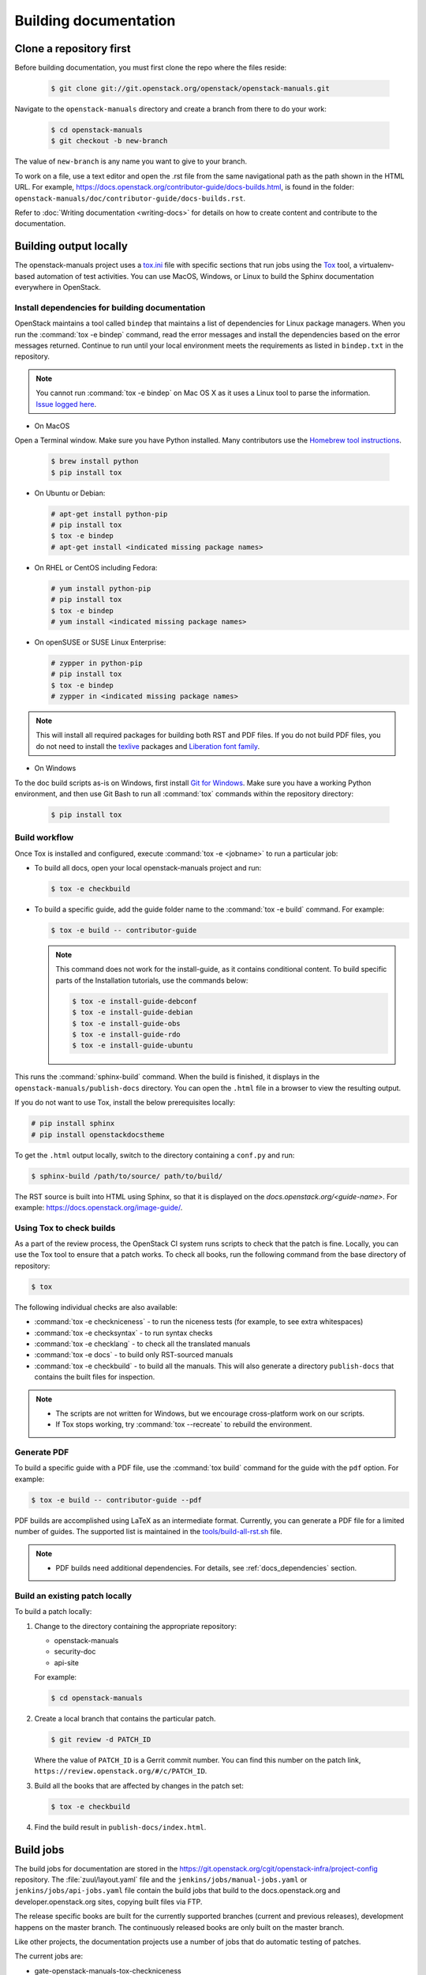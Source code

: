 .. _docs_builds:

======================
Building documentation
======================

Clone a repository first
~~~~~~~~~~~~~~~~~~~~~~~~

Before building documentation, you must first clone the repo where the files
reside:

  .. code-block:: console

     $ git clone git://git.openstack.org/openstack/openstack-manuals.git

Navigate to the ``openstack-manuals`` directory and create a branch from there
to do your work:

  .. code-block:: console

     $ cd openstack-manuals
     $ git checkout -b new-branch

The value of ``new-branch`` is any name you want to give to your branch.

To work on a file, use a text editor and open the .rst file from the same
navigational path as the path shown in the HTML URL. For example,
https://docs.openstack.org/contributor-guide/docs-builds.html, is found in the
folder: ``openstack-manuals/doc/contributor-guide/docs-builds.rst``.

Refer to :doc:`Writing documentation <writing-docs>` for details on how to
create content and contribute to the documentation.

Building output locally
~~~~~~~~~~~~~~~~~~~~~~~

The openstack-manuals project uses a `tox.ini
<https://git.openstack.org/cgit/openstack/openstack-manuals/tree/tox.ini>`_
file with specific sections that run jobs using the `Tox
<https://tox.readthedocs.org/en/latest/>`_ tool, a virtualenv-based
automation of test activities. You can use MacOS, Windows, or Linux to
build the Sphinx documentation everywhere in OpenStack.

.. _docs_dependencies:

Install dependencies for building documentation
-----------------------------------------------

OpenStack maintains a tool called ``bindep`` that maintains a list of
dependencies for Linux package managers. When you run the
:command:`tox -e bindep` command, read the error messages and install the
dependencies based on the error messages returned. Continue to run until
your local environment meets the requirements as listed in ``bindep.txt``
in the repository.

.. note::

   You cannot run :command:`tox -e bindep` on Mac OS X as it uses a Linux tool
   to parse the information. `Issue logged here
   <https://storyboard.openstack.org/#!/story/2000888>`_.

* On MacOS

Open a Terminal window. Make sure you have Python installed. Many contributors
use the `Homebrew tool instructions
<http://python-guide-pt-br.readthedocs.io/en/latest/starting/install/osx/>`_.

  .. code-block:: console

     $ brew install python
     $ pip install tox

* On Ubuntu or Debian:

  .. code-block:: console

     # apt-get install python-pip
     # pip install tox
     $ tox -e bindep
     # apt-get install <indicated missing package names>

* On RHEL or CentOS including Fedora:

  .. code-block:: console

     # yum install python-pip
     # pip install tox
     $ tox -e bindep
     # yum install <indicated missing package names>

* On openSUSE or SUSE Linux Enterprise:

  .. code-block:: console

     # zypper in python-pip
     # pip install tox
     $ tox -e bindep
     # zypper in <indicated missing package names>

.. note::

   This will install all required packages for building both RST and
   PDF files. If you do not build PDF files, you do not need to install
   the `texlive <https://www.tug.org/texlive/>`__ packages and
   `Liberation font family <https://fedorahosted.org/liberation-fonts/>`__.

* On Windows

To the doc build scripts as-is on Windows, first install `Git for Windows`_.
Make sure you have a working Python environment, and then use Git Bash to run
all :command:`tox` commands within the repository directory:

  .. code-block:: console

     $ pip install tox

.. _Git for Windows: https://git-for-windows.github.io/


Build workflow
--------------

Once Tox is installed and configured, execute :command:`tox -e <jobname>`
to run a particular job:

* To build all docs, open your local openstack-manuals project and run:

  .. code-block:: console

     $ tox -e checkbuild

* To build a specific guide, add the guide folder name to the
  :command:`tox -e build` command. For example:

  .. code-block:: console

     $ tox -e build -- contributor-guide


  .. note::

     This command does not work for the install-guide, as it
     contains conditional content. To build specific parts of the
     Installation tutorials, use the commands below:

     .. code-block:: console

        $ tox -e install-guide-debconf
        $ tox -e install-guide-debian
        $ tox -e install-guide-obs
        $ tox -e install-guide-rdo
        $ tox -e install-guide-ubuntu

This runs the :command:`sphinx-build` command. When the build is finished,
it displays in the ``openstack-manuals/publish-docs`` directory.
You can open the ``.html`` file in a browser to view the resulting output.

If you do not want to use Tox, install the below prerequisites locally:

.. code-block:: console

   # pip install sphinx
   # pip install openstackdocstheme

To get the ``.html`` output locally, switch to the directory containing a
``conf.py`` and run:

.. code-block:: console

   $ sphinx-build /path/to/source/ path/to/build/

The RST source is built into HTML using Sphinx, so that it is displayed on
the *docs.openstack.org/<guide-name>*. For example:
https://docs.openstack.org/image-guide/.

Using Tox to check builds
-------------------------

As a part of the review process, the OpenStack CI system runs scripts
to check that the patch is fine. Locally, you can use the Tox tool to
ensure that a patch works. To check all books, run the following
command from the base directory of repository:

.. code-block:: console

   $ tox

The following individual checks are also available:

* :command:`tox -e checkniceness` - to run the niceness tests (for example,
  to see extra whitespaces)
* :command:`tox -e checksyntax` - to run syntax checks
* :command:`tox -e checklang` - to check all the translated manuals
* :command:`tox -e docs` - to build only RST-sourced manuals
* :command:`tox -e checkbuild` - to build all the manuals. This will also
  generate a directory ``publish-docs`` that contains the built files for
  inspection.

.. note::

   * The scripts are not written for Windows, but we encourage
     cross-platform work on our scripts.
   * If Tox stops working, try :command:`tox --recreate` to rebuild the
     environment.

.. _docs_builds_locally:

Generate PDF
------------

To build a specific guide with a PDF file, use the :command:`tox build`
command for the guide with the ``pdf`` option. For example:

.. code-block:: console

   $ tox -e build -- contributor-guide --pdf

PDF builds are accomplished using LaTeX as an intermediate format.
Currently, you can generate a PDF file for a limited number of guides.
The supported list is maintained in the `tools/build-all-rst.sh
<https://git.openstack.org/cgit/openstack/openstack-manuals/tree/tools/build-all-rst.sh#n24>`_
file.

.. note::

   * PDF builds need additional dependencies. For details, see
     :ref:`docs_dependencies` section.

Build an existing patch locally
-------------------------------

To build a patch locally:

#. Change to the directory containing the appropriate repository:

   * openstack-manuals
   * security-doc
   * api-site

   For example:

   .. code-block:: console

      $ cd openstack-manuals

#. Create a local branch that contains the particular patch.

   .. code-block:: console

      $ git review -d PATCH_ID

   Where the value of ``PATCH_ID`` is a Gerrit commit number.
   You can find this number on the patch link,
   ``https://review.openstack.org/#/c/PATCH_ID``.

#. Build all the books that are affected by changes in the patch set:

   .. code-block:: console

      $ tox -e checkbuild

#. Find the build result in ``publish-docs/index.html``.

.. _build_jobs:

Build jobs
~~~~~~~~~~

The build jobs for documentation are stored in the
https://git.openstack.org/cgit/openstack-infra/project-config
repository. The :file:`zuul/layout.yaml` file and the
``jenkins/jobs/manual-jobs.yaml`` or ``jenkins/jobs/api-jobs.yaml``
file contain the build jobs that build to the docs.openstack.org
and developer.openstack.org sites, copying built files via FTP.

The release specific books are built for the currently supported branches
(current and previous releases), development happens on the master branch.
The continuously released books are only built on the master branch.

Like other projects, the documentation projects use a number of jobs
that do automatic testing of patches.

The current jobs are:

* gate-openstack-manuals-tox-checkniceness
* gate-openstack-manuals-tox-doc-publish-checkbuild
* gate-openstack-manuals-tox-checklang

Checklang job
-------------

We only gate on manual/language combinations that are translated
sufficiently. For example, in openstack-manuals this includes Japanese with
the Security Guide, HA Guide and Install Guides.

* If an import from Zanata fails, we do not approve the import.
* If any other patch fails, the failure might get ignored.
* In any case of failure, a bug gets reported against the `i18n project
  <https://bugs.launchpad.net/openstack-i18n>`_.

If you want to manually run this check on your local workstation you can use
the checklang environment (:command:`tox -e checklang`). To use this
environment, you first have to install the *xml2po* utility on your local
workstation. xml2po is part of the gnome-doc-utils and can be installed with
:command:`yum install gnome-doc-utils` (on RedHat-based distributions), or
:command:`zypper install xml2po` (on SUSE-based distributions).

.. _docs_builds_eol:

Building docs from end-of-life releases
~~~~~~~~~~~~~~~~~~~~~~~~~~~~~~~~~~~~~~~

OpenStack projects can follow different `release models
<https://releases.openstack.org/reference/release_models.html>`_. The
openstack-manuals repo follows two of these models, independent and
cycle-with-milestones.

.. note::

   The docs repo, api-site, follows the independent release model.

The content that uses a stable branch method to indicate a point in time that
content is set for a release (cycle-with-milestones) includes these docs:

* Configuration Reference
* Install Guides
* Networking Guide

When a release reaches an end-of-life status and is no longer maintained by the
stable branch maintainers, the docs.openstack.org website redirects requests
for old content to the latest release. Read more about support phases and
stable branches in the `Project Team Guide
<https://docs.openstack.org/project-team-guide/stable-branches.html>`_.

To build documentation from a particular release locally, follow these steps.

#. Clone a copy of the stable branch content locally, if you do not already
   have a local copy:

   .. code-block:: console

      $ git clone git://git.openstack.org/openstack/openstack-manuals.git
      $ cd openstack-manuals

#. View the remote tags to see the tags for each release:

   .. code-block:: console

      $ git tag -l
      2012.1
      2012.2
      2013.1.rc1
      2013.1.rc2
      2013.2
      diablo-eol
      essex-eol
      folsom-eol
      grizzly-eol
      havana-eol
      icehouse-eol
      juno-eol
      kilo-eol
      liberty-eol

#. Look for the release name you want to build, such as Essex, and check out
   the corresponding tag:

   .. code-block:: console

      $ git checkout essex-eol

   Git checks out the files and when complete, shows you the reference point
   for your local files, such as, ``HEAD is now at e6b9f61... fix
   delay_auth_decision parameter``.

#. Read the :file:`README.rst` file available at that point in time for the
   prerequisites for building the documentation locally. For example, you may
   need to install Apache Maven in order to build old documents.
